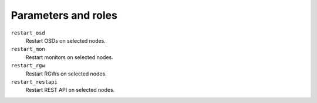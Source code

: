.. _plugins_restart_services_parameters_and_roles:

====================
Parameters and roles
====================

``restart_osd``
  Restart OSDs on selected nodes.

``restart_mon``
  Restart monitors on selected nodes.

``restart_rgw``
  Restart RGWs on selected nodes.

``restart_restapi``
  Restart REST API on selected nodes.
